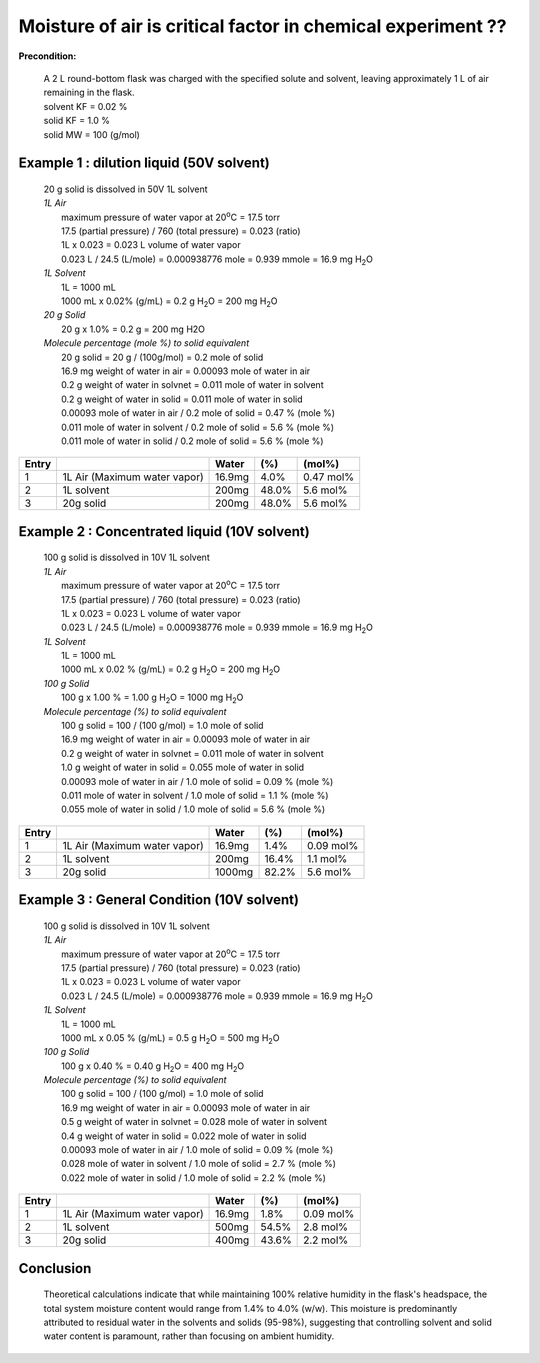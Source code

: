 Moisture of air is critical factor in chemical experiment ??
========================================================================

**Precondition:**

 | A 2 L round-bottom flask was charged with the specified solute
   and solvent, leaving approximately 1 L of air remaining
   in the flask.
 | solvent KF = 0.02 %
 | solid KF = 1.0 %
 | solid MW = 100 (g/mol)



Example 1 : dilution liquid (50V solvent)
-----------------------------------------------------
 | 20 g solid is dissolved in 50V 1L solvent

 | *1L Air*
 |  maximum pressure of water vapor at 20\ :sup:`o`\ C = 17.5 torr
 |  17.5 (partial pressure) / 760  (total pressure) = 0.023 (ratio)
 |  1L x 0.023 = 0.023 L volume of water vapor
 |  0.023 L / 24.5  (L/mole)  =  0.000938776 mole = 0.939 mmole =
    16.9 mg H\ :sub:`2`\ O

 | *1L Solvent*
 |  1L = 1000 mL
 |  1000 mL x 0.02% (g/mL) = 0.2 g H\ :sub:`2`\ O = 200 mg H\ :sub:`2`\ O

 | *20 g Solid*
 |  20 g x 1.0% = 0.2 g = 200 mg H2O

 | *Molecule percentage (mole %) to solid equivalent*
 |  20 g solid = 20 g / (100g/mol) = 0.2 mole of solid
 |  16.9 mg weight of water in air    = 0.00093 mole of water in air
 |  0.2 g weight of water in solvnet  = 0.011 mole of water in solvent
 |  0.2 g weight of water in solid    = 0.011 mole of water in solid
 |  0.00093 mole of water in air   / 0.2 mole of solid = 0.47 % (mole %)
 |  0.011 mole of water in solvent / 0.2 mole of solid =  5.6 % (mole %)
 |  0.011 mole of water in solid   / 0.2 mole of solid =  5.6 % (mole %)

+------+------------------------------+-------+-------+---------------+
|Entry |                              |Water  | (%)   | (mol%)        |
+======+==============================+=======+=======+===============+
|1     | 1L Air (Maximum water vapor) |16.9mg |  4.0% | 0.47 mol%     |
+------+------------------------------+-------+-------+---------------+
|2     | 1L solvent                   |200mg  | 48.0% | 5.6 mol%      |
+------+------------------------------+-------+-------+---------------+
|3     | 20g solid                    |200mg  | 48.0% | 5.6 mol%      |
+------+------------------------------+-------+-------+---------------+


Example 2 : Concentrated liquid (10V solvent)
-----------------------------------------------------
 | 100 g solid is dissolved in 10V 1L solvent

 | *1L Air*
 |  maximum pressure of water vapor at 20\ :sup:`o`\ C = 17.5 torr
 |  17.5 (partial pressure) / 760  (total pressure) = 0.023 (ratio)
 |  1L x 0.023 = 0.023 L volume of water vapor
 |  0.023 L / 24.5  (L/mole)  =  0.000938776 mole = 0.939 mmole =
    16.9 mg H\ :sub:`2`\ O

 | *1L Solvent*
 |  1L = 1000 mL
 |  1000 mL x 0.02 % (g/mL) = 0.2 g H\ :sub:`2`\ O = 200 mg H\ :sub:`2`\ O

 | *100 g Solid*
 |  100 g x 1.00 % = 1.00 g H\ :sub:`2`\ O = 1000 mg H\ :sub:`2`\ O

 | *Molecule percentage (%) to solid equivalent*
 |  100 g solid = 100 / (100 g/mol) = 1.0 mole of solid
 |  16.9 mg weight of water in air    = 0.00093 mole of water in air
 |  0.2 g weight of water in solvnet  = 0.011 mole of water in solvent
 |  1.0 g weight of water in solid    = 0.055 mole of water in solid
 |  0.00093 mole of water in air   / 1.0 mole of solid =  0.09 % (mole %)
 |  0.011 mole of water in solvent / 1.0 mole of solid =  1.1 % (mole %)
 |  0.055 mole of water in solid   / 1.0 mole of solid =  5.6 % (mole %)

+------+------------------------------+-------+-------+---------------+
|Entry |                              |Water  | (%)   | (mol%)        |
+======+==============================+=======+=======+===============+
|1     | 1L Air (Maximum water vapor) |16.9mg |  1.4% | 0.09 mol%     |
+------+------------------------------+-------+-------+---------------+
|2     | 1L solvent                   | 200mg | 16.4% | 1.1 mol%      |
+------+------------------------------+-------+-------+---------------+
|3     | 20g solid                    |1000mg | 82.2% | 5.6 mol%      |
+------+------------------------------+-------+-------+---------------+




Example 3 : General Condition (10V solvent)
-----------------------------------------------------
 | 100 g solid is dissolved in 10V 1L solvent

 | *1L Air*
 |  maximum pressure of water vapor at 20\ :sup:`o`\ C = 17.5 torr
 |  17.5 (partial pressure) / 760  (total pressure) = 0.023 (ratio)
 |  1L x 0.023 = 0.023 L volume of water vapor
 |  0.023 L / 24.5  (L/mole)  =  0.000938776 mole = 0.939 mmole
    = 16.9 mg H\ :sub:`2`\ O

 | *1L Solvent*
 |  1L = 1000 mL
 |  1000 mL x 0.05 % (g/mL) = 0.5 g H\ :sub:`2`\ O = 500 mg H\ :sub:`2`\ O

 | *100 g Solid*
 |  100 g x 0.40 % = 0.40 g H\ :sub:`2`\ O =  400 mg H\ :sub:`2`\ O

 | *Molecule percentage (%) to solid equivalent*
 |  100 g solid = 100 / (100 g/mol) = 1.0 mole of solid
 |  16.9 mg weight of water in air    = 0.00093 mole of water in air
 |  0.5 g weight of water in solvnet  = 0.028 mole of water in solvent
 |  0.4 g weight of water in solid    = 0.022 mole of water in solid
 |  0.00093 mole of water in air   / 1.0 mole of solid =  0.09 % (mole %)
 |  0.028 mole of water in solvent / 1.0 mole of solid =  2.7 % (mole %)
 |  0.022 mole of water in solid   / 1.0 mole of solid =  2.2 % (mole %)

+------+------------------------------+-------+-------+---------------+
|Entry |                              |Water  | (%)   | (mol%)        |
+======+==============================+=======+=======+===============+
|1     | 1L Air (Maximum water vapor) |16.9mg |  1.8% | 0.09 mol%     |
+------+------------------------------+-------+-------+---------------+
|2     | 1L solvent                   | 500mg | 54.5% | 2.8 mol%      |
+------+------------------------------+-------+-------+---------------+
|3     | 20g solid                    | 400mg | 43.6% | 2.2 mol%      |
+------+------------------------------+-------+-------+---------------+







Conclusion
------------------------------------------------------------------

 | Theoretical calculations indicate that while maintaining 100%
   relative humidity in the flask's headspace, the total system
   moisture content would range from 1.4% to 4.0% (w/w). This
   moisture is predominantly attributed to residual water in
   the solvents and solids (95-98%), suggesting that controlling
   solvent and solid water content is paramount, rather than
   focusing on ambient humidity.







